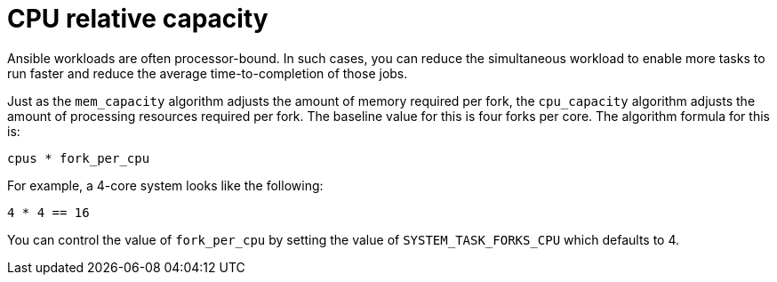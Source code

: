 :_mod-docs-content-type: REFERENCE

[id="controller-cpu-relative-capacity"]

= CPU relative capacity

Ansible workloads are often processor-bound.
In such cases, you can reduce the simultaneous workload to enable more tasks to run faster and reduce the average time-to-completion of those jobs.

Just as the `mem_capacity` algorithm adjusts the amount of memory required per fork, the `cpu_capacity` algorithm adjusts the amount of processing resources required per fork. 
The baseline value for this is four forks per core. 
The algorithm formula for this is:

----
cpus * fork_per_cpu
----

For example, a 4-core system looks like the following:

----
4 * 4 == 16
----

You can control the value of `fork_per_cpu` by setting the value of `SYSTEM_TASK_FORKS_CPU` which defaults to 4.
